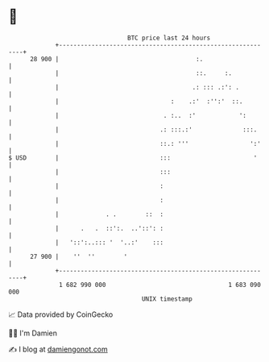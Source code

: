 * 👋

#+begin_example
                                    BTC price last 24 hours                    
                +------------------------------------------------------------+ 
         28 900 |                                      :.                    | 
                |                                      ::.     :.            | 
                |                                     .: ::: .:': .          | 
                |                               :    .:'  :'':'  ::.         | 
                |                             . :..  :'            ':        | 
                |                            .: :::.:'              :::.     | 
                |                            ::.: '''                 ':'    | 
   $ USD        |                            :::                       '     | 
                |                            :::                             | 
                |                            :                               | 
                |                            :                               | 
                |             . .        ::  :                               | 
                |      .   .  ::':.  ..'::': :                               | 
                |   '::':..::: '  '..:'    :::                               | 
         27 900 |    ''  ''        '                                         | 
                +------------------------------------------------------------+ 
                 1 682 990 000                                  1 683 090 000  
                                        UNIX timestamp                         
#+end_example
📈 Data provided by CoinGecko

🧑‍💻 I'm Damien

✍️ I blog at [[https://www.damiengonot.com][damiengonot.com]]
